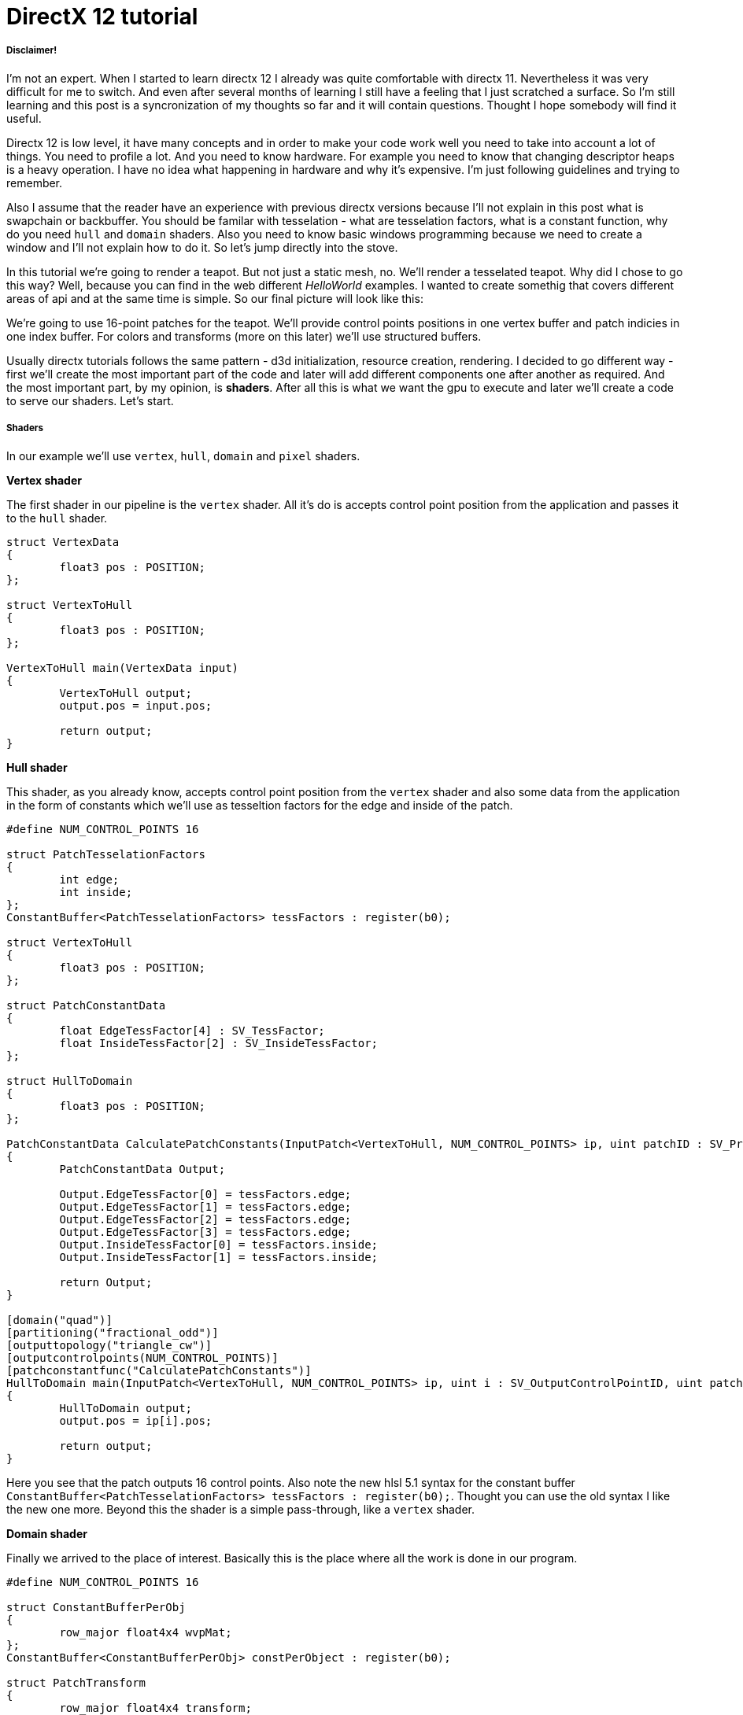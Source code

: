 = DirectX 12 tutorial
:hp-tags: c++, directx12

===== Disclaimer!
I'm not an expert. When I started to learn directx 12 I already was quite comfortable with directx 11. Nevertheless it was very difficult for me to switch. And even after several months of learning I still have a feeling that I just scratched a surface. So I'm still learning and this post is a syncronization of my thoughts so far and it will contain questions. Thought I hope somebody will find it useful.

Directx 12 is low level, it have many concepts and in order to make your code work well you need to take into account a lot of things. You need to profile a lot. And you need to know hardware. For example you need to know that changing descriptor heaps is a heavy operation. I have no idea what happening in hardware and why it's expensive. I'm just following guidelines and trying to remember.

Also I assume that the reader have an experience with previous directx versions because I'll not explain in this post what is swapchain or backbuffer. You should be familar with tesselation - what are tesselation factors, what is a constant function, why do you need `hull` and `domain` shaders. Also you need to know basic windows programming because we need to create a window and I'll not explain how to do it. So let's jump directly into the stove.

In this tutorial we're going to render a teapot. But not just a static mesh, no. We'll render a tesselated teapot. Why did I chose to go this way? Well, because you can find in the web different _HelloWorld_ examples. I wanted to create somethig that covers different areas of api and at the same time is simple. So our final picture will look like this:

[picture]

We're going to use 16-point patches for the teapot. We'll provide control points positions in one vertex buffer and patch indicies in one index buffer. For colors and transforms (more on this later) we'll use structured buffers.

Usually directx tutorials follows the same pattern - d3d initialization, resource creation, rendering. I decided to go different way - first we'll create the most important part of the code and later will add different components one after another as required. And the most important part, by my opinion, is *shaders*. After all this is what we want the gpu to execute and later we'll create a code to serve our shaders. Let's start.

===== Shaders
In our example we'll use `vertex`, `hull`, `domain` and `pixel` shaders.

*Vertex shader*

The first shader in our pipeline is the `vertex` shader. All it's do is accepts control point position from the application and passes it to the `hull` shader.

[source,cpp]
----
struct VertexData
{
	float3 pos : POSITION;
};

struct VertexToHull
{
	float3 pos : POSITION;
};

VertexToHull main(VertexData input)
{
	VertexToHull output;
	output.pos = input.pos;

	return output;
}
----

*Hull shader*

This shader, as you already know, accepts control point position from the `vertex` shader and also some data from the application in the form of constants which we'll use as tesseltion factors for the edge and inside of the patch.

[source,cpp]
----
#define NUM_CONTROL_POINTS 16

struct PatchTesselationFactors
{
	int edge;
	int inside;
};
ConstantBuffer<PatchTesselationFactors> tessFactors : register(b0);

struct VertexToHull
{
	float3 pos : POSITION;
};

struct PatchConstantData
{
	float EdgeTessFactor[4] : SV_TessFactor;
	float InsideTessFactor[2] : SV_InsideTessFactor;
};

struct HullToDomain
{
	float3 pos : POSITION;
};

PatchConstantData CalculatePatchConstants(InputPatch<VertexToHull, NUM_CONTROL_POINTS> ip, uint patchID : SV_PrimitiveID)
{
	PatchConstantData Output;

	Output.EdgeTessFactor[0] = tessFactors.edge;
	Output.EdgeTessFactor[1] = tessFactors.edge;
	Output.EdgeTessFactor[2] = tessFactors.edge;
	Output.EdgeTessFactor[3] = tessFactors.edge;
	Output.InsideTessFactor[0] = tessFactors.inside;
	Output.InsideTessFactor[1] = tessFactors.inside;

	return Output;
}

[domain("quad")]
[partitioning("fractional_odd")]
[outputtopology("triangle_cw")]
[outputcontrolpoints(NUM_CONTROL_POINTS)]
[patchconstantfunc("CalculatePatchConstants")]
HullToDomain main(InputPatch<VertexToHull, NUM_CONTROL_POINTS> ip, uint i : SV_OutputControlPointID, uint patchID : SV_PrimitiveID)
{
	HullToDomain output;
	output.pos = ip[i].pos;

	return output;
}
----

Here you see that the patch outputs 16 control points. Also note the new hlsl 5.1 syntax for the constant buffer `ConstantBuffer<PatchTesselationFactors> tessFactors : register(b0);`. Thought you can use the old syntax I like the new one more. Beyond this the shader is a simple pass-through, like a `vertex` shader.

*Domain shader*

Finally we arrived to the place of interest. Basically this is the place where all the work is done in our program.

[source,cpp]
----
#define NUM_CONTROL_POINTS 16

struct ConstantBufferPerObj
{
	row_major float4x4 wvpMat;
};
ConstantBuffer<ConstantBufferPerObj> constPerObject : register(b0);

struct PatchTransform
{
	row_major float4x4 transform;
};
StructuredBuffer<PatchTransform> patchTransforms : register(t0);

struct PatchColor
{
	float3 color;
};
StructuredBuffer<PatchColor> patchColors : register(t1);

struct PatchConstantData
{
	float EdgeTessFactor[4] : SV_TessFactor;
	float InsideTessFactor[2] : SV_InsideTessFactor;
};

struct HullToDomain
{
	float3 pos : POSITION;
};

struct DomainToPixel
{
	float4 pos : SV_POSITION;
	float3 color : COLOR;
};

float4 BernsteinBasis(float t)
{
	float invT = 1.0f - t;
	return float4(invT * invT * invT,	// (1-t)3
		3.0f * t * invT * invT,			// 3t(1-t)2
		3.0f * t * t * invT,			// 3t2(1-t)
		t * t * t);						// t3
}

float4 dBernsteinBasis(float t)
{
	float invT = 1.0f - t;
	return float4(-3 * invT * invT,		// -3(1-t)2
		3 * invT * invT - 6 * t * invT,	// 3(1-t)-6t(1-t)
		6 * t * invT - 3 * t * t,		// 6t(1-t) – 3t2
		3 * t * t);						// 3t2
}

float3 EvaluateBezier(const OutputPatch<HullToDomain, NUM_CONTROL_POINTS> bezpatch, float4 BasisU, float4 BasisV)
{
	float3 Value = float3(0, 0, 0);
	Value = BasisV.x * (bezpatch[0].pos * BasisU.x + bezpatch[1].pos * BasisU.y + bezpatch[2].pos * BasisU.z + bezpatch[3].pos * BasisU.w);
	Value += BasisV.y * (bezpatch[4].pos * BasisU.x + bezpatch[5].pos * BasisU.y + bezpatch[6].pos * BasisU.z + bezpatch[7].pos * BasisU.w);
	Value += BasisV.z * (bezpatch[8].pos * BasisU.x + bezpatch[9].pos * BasisU.y + bezpatch[10].pos * BasisU.z + bezpatch[11].pos * BasisU.w);
	Value += BasisV.w * (bezpatch[12].pos * BasisU.x + bezpatch[13].pos * BasisU.y + bezpatch[14].pos * BasisU.z + bezpatch[15].pos * BasisU.w);

	return Value;
}

[domain("quad")]
DomainToPixel main(PatchConstantData input, float2 domain : SV_DomainLocation, const OutputPatch<HullToDomain, NUM_CONTROL_POINTS> patch, uint PatchID : SV_PrimitiveID)
{
	// Evaluate the basis functions at (u, v)
	float4 BasisU = BernsteinBasis(domain.x);
	float4 BasisV = BernsteinBasis(domain.y);
	float4 dBasisU = dBernsteinBasis(domain.x);
	float4 dBasisV = dBernsteinBasis(domain.y);

	// Evaluate the surface position for this vertex
	float3 WorldPos = EvaluateBezier(patch, BasisU, BasisV);

	// Evaluate the tangent space for this vertex (using derivatives)
	float3 Tangent = EvaluateBezier(patch, dBasisU, BasisV);
	float3 BiTangent = EvaluateBezier(patch, BasisU, dBasisV);
	float3 Norm = normalize(cross(Tangent, BiTangent));

	float4x4 transform = patchTransforms[PatchID].transform;
	float4 WorldPosTransformed = mul(float4(WorldPos, 1.0f), transform);
	DomainToPixel output;
	output.pos = mul(WorldPosTransformed, constPerObject.wvpMat);
	output.color = patchColors[PatchID].color;

	return output;
}
----

Going from the top we ca see that we're operating on the same 16 point patch, we have a constant buffer for the patch`s world-view-projection, structured buffer for the patch transform (more on this in a next section), structured buffer for the patch color. Here we can use one structured buffer for both transforms and colors but I deliberately split it on two to show how we can assign resources through the root table (more on this later).



















In my https://nikitablack.github.io/2016/04/26/stdfunction-as-delegate.html[previous post] about delegates I wrote how to bind a member function to `std::function`. There was a lot of template magic involved in order to pass the correct number of http://en.cppreference.com/w/cpp/utility/functional/placeholders[placeholders]. Shortly after I published I received a lot of feedback and I'm very grateful for this. One advice was not to use http://en.cppreference.com/w/cpp/utility/functional/bind[`std::bind()`] at all. I'll paste directly the code from one of the comments and will make some time measurements:

[source,cpp]
----
template <class T, class R, class ... Args>
auto make_function(T t, R(T::*mem_fn)(Args...))
{
  return [t, mem_fn] (Args ... args) mutable -> R { return ((t).*(mem_fn))(args...); };
}
----